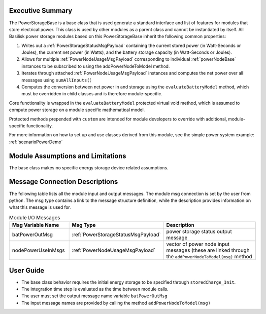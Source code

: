 Executive Summary
-----------------
The PowerStorageBase is a base class that is used generate a standard interface and list of features for modules that store electrical power.  This class is used by other modules as a parent class and cannot be instantiated by itself.  All Basilisk power storage modules based on this PowerStorageBase inherit the following common properties:

1. Writes out a :ref:`PowerStorageStatusMsgPayload` containing the current stored power (in Watt-Seconds or Joules), the current net power (in Watts), and the battery storage capacity (in Watt-Seconds or Joules).
2. Allows for multiple :ref:`PowerNodeUsageMsgPayload` corresponding to individual :ref:`powerNodeBase` instances to be subscribed to using the addPowerNodeToModel method.
3. Iterates through attached :ref:`PowerNodeUsageMsgPayload` instances and computes the net power over all messages using ``sumAllInputs()``
4. Computes the conversion between net power in and storage using the ``evaluateBatteryModel`` method, which must be overridden in child classes and is therefore module-specific.

Core functionality is wrapped in the ``evaluateBatteryModel`` protected virtual void method, which is assumed to compute power storage on a module specific mathematical model.

Protected methods prepended with ``custom`` are intended for module developers to override with additional, module-specific functionality.

For more information on how to set up and use classes derived from this module, see the simple power system example: :ref:`scenarioPowerDemo`

Module Assumptions and Limitations
----------------------------------
The base class makes no specific energy storage device related assumptions.

Message Connection Descriptions
-------------------------------
The following table lists all the module input and output messages.  The module msg connection is set by the
user from python.  The msg type contains a link to the message structure definition, while the description
provides information on what this message is used for.

.. list-table:: Module I/O Messages
    :widths: 25 25 50
    :header-rows: 1

    * - Msg Variable Name
      - Msg Type
      - Description
    * - batPowerOutMsg
      - :ref:`PowerStorageStatusMsgPayload`
      - power storage status output message
    * - nodePowerUseInMsgs
      - :ref:`PowerNodeUsageMsgPayload`
      - vector of power node input messages (these are linked through the ``addPowerNodeToModel(msg)`` method


User Guide
----------
- The base class behavior requires the initial energy storage to be specified through ``storedCharge_Init``.
- The integration time step is evaluated as the time between module calls.
- The user must set the output message name variable ``batPowerOutMsg``
- The input message names are provided by calling the method ``addPowerNodeToModel(msg)``
